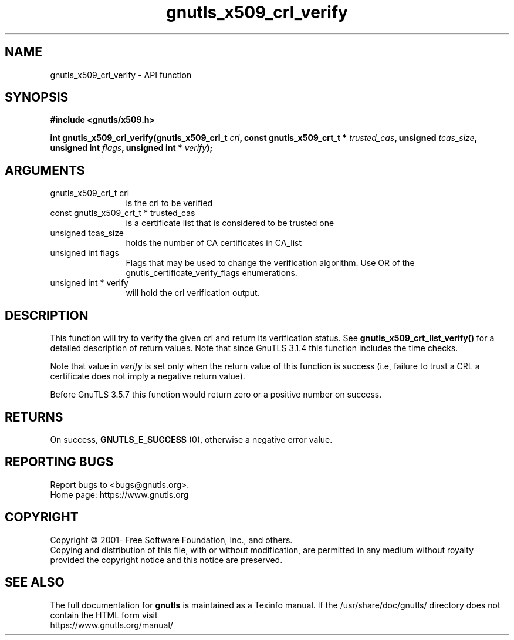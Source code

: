.\" DO NOT MODIFY THIS FILE!  It was generated by gdoc.
.TH "gnutls_x509_crl_verify" 3 "3.7.9" "gnutls" "gnutls"
.SH NAME
gnutls_x509_crl_verify \- API function
.SH SYNOPSIS
.B #include <gnutls/x509.h>
.sp
.BI "int gnutls_x509_crl_verify(gnutls_x509_crl_t " crl ", const gnutls_x509_crt_t * " trusted_cas ", unsigned " tcas_size ", unsigned int " flags ", unsigned int * " verify ");"
.SH ARGUMENTS
.IP "gnutls_x509_crl_t crl" 12
is the crl to be verified
.IP "const gnutls_x509_crt_t * trusted_cas" 12
is a certificate list that is considered to be trusted one
.IP "unsigned tcas_size" 12
holds the number of CA certificates in CA_list
.IP "unsigned int flags" 12
Flags that may be used to change the verification algorithm. Use OR of the gnutls_certificate_verify_flags enumerations.
.IP "unsigned int * verify" 12
will hold the crl verification output.
.SH "DESCRIPTION"
This function will try to verify the given crl and return its verification status.
See \fBgnutls_x509_crt_list_verify()\fP for a detailed description of
return values. Note that since GnuTLS 3.1.4 this function includes
the time checks.

Note that value in  \fIverify\fP is set only when the return value of this 
function is success (i.e, failure to trust a CRL a certificate does not imply 
a negative return value).

Before GnuTLS 3.5.7 this function would return zero or a positive
number on success.
.SH "RETURNS"
On success, \fBGNUTLS_E_SUCCESS\fP (0), otherwise a
negative error value.
.SH "REPORTING BUGS"
Report bugs to <bugs@gnutls.org>.
.br
Home page: https://www.gnutls.org

.SH COPYRIGHT
Copyright \(co 2001- Free Software Foundation, Inc., and others.
.br
Copying and distribution of this file, with or without modification,
are permitted in any medium without royalty provided the copyright
notice and this notice are preserved.
.SH "SEE ALSO"
The full documentation for
.B gnutls
is maintained as a Texinfo manual.
If the /usr/share/doc/gnutls/
directory does not contain the HTML form visit
.B
.IP https://www.gnutls.org/manual/
.PP
